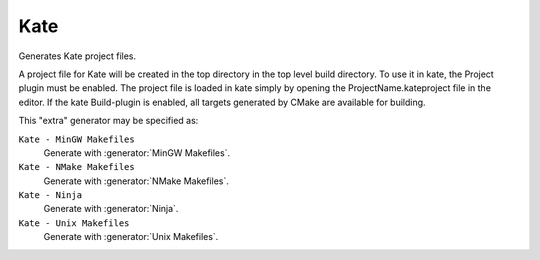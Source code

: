 Kate
----

Generates Kate project files.

A project file for Kate will be created in the top directory in the top level
build directory.
To use it in kate, the Project plugin must be enabled.
The project file is loaded in kate simply by opening the
ProjectName.kateproject file in the editor.
If the kate Build-plugin is enabled, all targets generated by CMake are
available for building.

This "extra" generator may be specified as:

``Kate - MinGW Makefiles``
 Generate with :generator:`MinGW Makefiles`.

``Kate - NMake Makefiles``
 Generate with :generator:`NMake Makefiles`.

``Kate - Ninja``
 Generate with :generator:`Ninja`.

``Kate - Unix Makefiles``
 Generate with :generator:`Unix Makefiles`.
